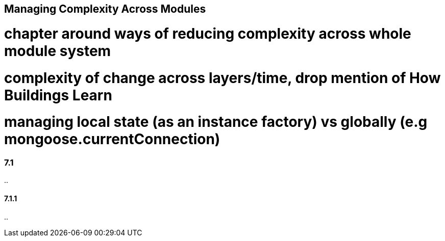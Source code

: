 [[managing-complexity-across-modules]]
== Managing Complexity Across Modules

# chapter around ways of reducing complexity across whole module system

# complexity of change across layers/time, drop mention of How Buildings Learn

# managing local state (as an instance factory) vs globally (e.g mongoose.currentConnection)

=== 7.1

..

==== 7.1.1

..
